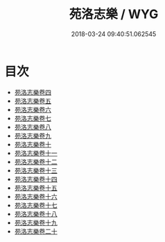 #+TITLE: 苑洛志樂 / WYG
#+DATE: 2018-03-24 09:40:51.062545
* 目次
 - [[file:KR1i0007_001.txt::001-1a][苑洛志樂卷四]]
 - [[file:KR1i0007_002.txt::002-1a][苑洛志樂卷五]]
 - [[file:KR1i0007_003.txt::003-1a][苑洛志樂卷六]]
 - [[file:KR1i0007_004.txt::004-1a][苑洛志樂卷七]]
 - [[file:KR1i0007_005.txt::005-1a][苑洛志樂卷八]]
 - [[file:KR1i0007_006.txt::006-1a][苑洛志樂卷九]]
 - [[file:KR1i0007_007.txt::007-1a][苑洛志樂卷十]]
 - [[file:KR1i0007_008.txt::008-1a][苑洛志樂卷十一]]
 - [[file:KR1i0007_009.txt::009-1a][苑洛志樂卷十二]]
 - [[file:KR1i0007_010.txt::010-1a][苑洛志樂卷十三]]
 - [[file:KR1i0007_011.txt::011-1a][苑洛志樂卷十四]]
 - [[file:KR1i0007_012.txt::012-1a][苑洛志樂卷十五]]
 - [[file:KR1i0007_013.txt::013-1a][苑洛志樂卷十六]]
 - [[file:KR1i0007_014.txt::014-1a][苑洛志樂卷十七]]
 - [[file:KR1i0007_015.txt::015-1a][苑洛志樂卷十八]]
 - [[file:KR1i0007_016.txt::016-1a][苑洛志樂卷十九]]
 - [[file:KR1i0007_017.txt::017-1a][苑洛志樂卷二十]]
